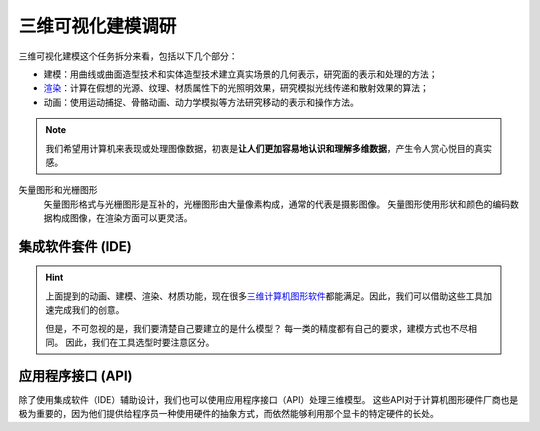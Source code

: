 ==================
三维可视化建模调研
==================


三维可视化建模这个任务拆分来看，包括以下几个部分：

- 建模：用曲线或曲面造型技术和实体造型技术建立真实场景的几何表示，研究面的表示和处理的方法；
- `渲染 <https://en.wikipedia.org/wiki/Visualization_(graphics)>`_：计算在假想的光源、纹理、材质属性下的光照明效果，研究模拟光线传递和散射效果的算法；
- 动画：使用运动捕捉、骨骼动画、动力学模拟等方法研究移动的表示和操作方法。

.. note:: 

    我们希望用计算机来表现或处理图像数据，初衷是\ **让人们更加容易地认识和理解多维数据**\，产生令人赏心悦目的真实感。

矢量图形和光栅图形
    矢量图形格式与光栅图形是互补的，光栅图形由大量像素构成，通常的代表是摄影图像。
    矢量图形使用形状和颜色的编码数据构成图像，在渲染方面可以更灵活。

集成软件套件 (IDE)
~~~~~~~~~~~~~~~~~~

.. hint:: 
    
    上面提到的动画、建模、渲染、材质功能，现在很多\
    `三维计算机图形软件 <https://en.wikipedia.org/wiki/3D_computer_graphics>`_\
    都能满足。因此，我们可以借助这些工具加速完成我们的创意。

    但是，不可忽视的是，我们要清楚自己要建立的是什么模型？
    每一类的精度都有自己的要求，建模方式也不尽相同。
    因此，我们在工具选型时要注意区分。


.. panels::
    :container: container-lg pb-3
    :column: col-lg-6 col-md-4 col-sm-6 col-xs-12 p-2

    机械模型
    ^^^
    
    - SolidWorks：构造实体模型，广泛用于机械模型，强调物理尺度保真度；

    ---

    建筑模型
    ^^^
    
    - Autodesk Revit：适合建筑师、景观设计师，结构工程师，给排水工程师、承包商；

    ---

    电子/元件
    ^^^

    - Altium Designer
    - SolidWorks Electrical
    - Proteus
    - NI Multisim

    ---
    
    影视/游戏
    ^^^

    - Blender：可提供动画、建模、渲染、材质功能，可与中高端收费套件竞争；
    - Wings 3D：比 Blender 更简单，但功能更少，适合初学者；
    - Autodesk Maya：许多电影特效均有这个软件制作；
    - Autodesk 3ds Max：电子游戏行业占主导地位的动画程序；
    - Cinema 4D：对艺术家友善的界面，以及低廉的价格；

    ---

    仿真模型
    ^^^

    - Protein Structure Prediction
    - Nucleic Acid Simulations
    - Quantum Chemistry
    - Molecular Modeling
    - Monte Carlo Molecular Modeling
    - Molecular Design
    - Finite Element
    - Cosmological Simulation

    ---

    虚拟现实
    ^^^

    - Unreal Engine
    - Unity3D
    - `List of game engines <https://en.wikipedia.org/wiki/List_of_game_engines>`_

应用程序接口 (API)
~~~~~~~~~~~~~~~~~~

除了使用集成软件（IDE）辅助设计，我们也可以使用应用程序接口（API）处理三维模型。
这些API对于计算机图形硬件厂商也是极为重要的，因为他们提供给程序员一种使用硬件的抽象方式，而依然能够利用那个显卡的特定硬件的长处。

.. panels::
    :container: container-lg pb-3
    :column: col-lg-6 col-md-4 col-sm-6 col-xs-12 p-2

    三维计算机图形的底层 API
    ^^^

    - OpenGL 和 OpenGL 着色语言
    - OpenGL ES 嵌入式设备的三维 API
    - Direct3D（DirectX 的子集）
    - RenderMan
    - RenderWare

    ---

    高层 API 提供底层 API 的附加功能
    ^^^

    - QSDK
    - Quesa
    - Java 3D
    - JSR 184（M3G）
    - NVidia Scene Graph
    - OpenSceneGraph
    - OpenSG
    - OGRE
    - Irrlicht
